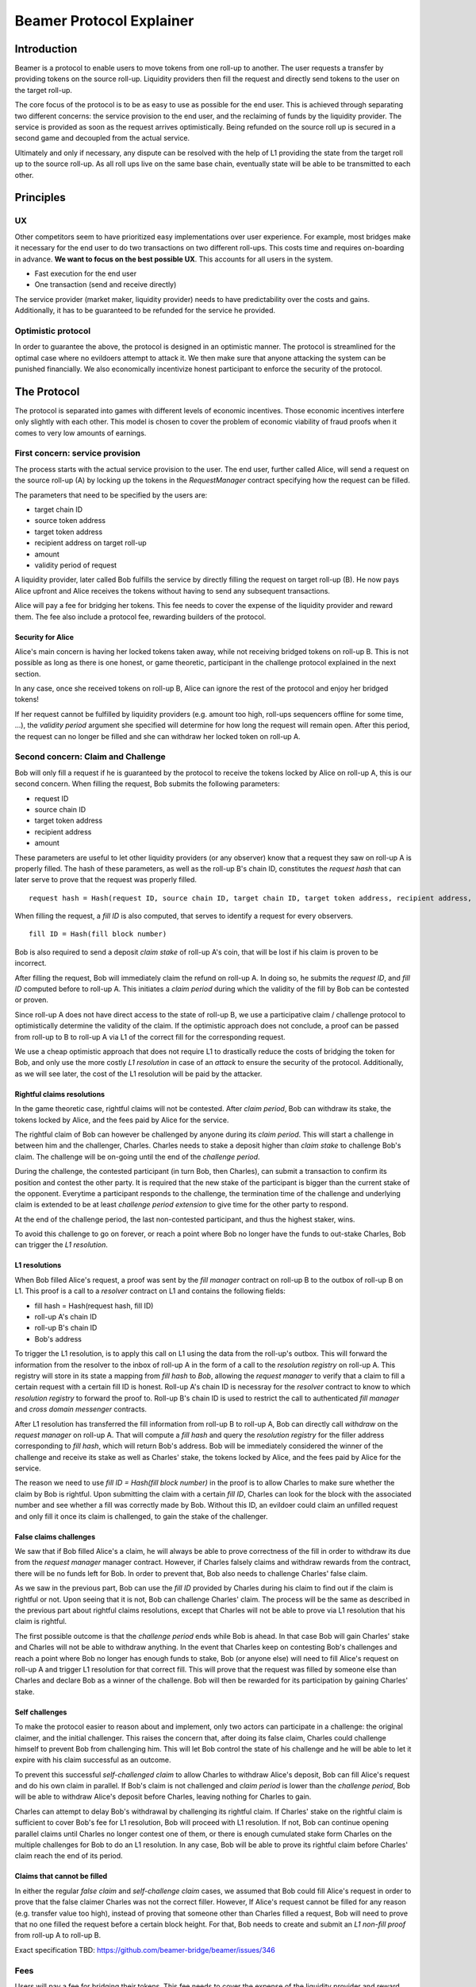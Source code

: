 =========================
Beamer Protocol Explainer
=========================

Introduction
------------

Beamer is a protocol to enable users to move tokens from one roll-up to another. The user requests a transfer by
providing tokens on the source roll-up. Liquidity providers then fill the request and directly send tokens to the user
on the target roll-up.

The core focus of the protocol is to be as easy to use as possible for the end user. This is achieved through
separating two different concerns: the service provision to the end user, and the reclaiming of funds by the
liquidity provider. The service is provided as soon as the request arrives optimistically. Being refunded on the
source roll up is secured in a second game and decoupled from the actual service.

Ultimately and only if necessary, any dispute can be resolved with the help of L1 providing the state from the target
roll up to the source roll-up. As all roll ups live on the same base chain, eventually state will be able to be
transmitted to each other.


Principles
----------
UX
~~

Other competitors seem to have prioritized easy implementations over user experience. For example, most bridges make
it necessary for the end user to do two transactions on two different roll-ups. This costs time and requires
on-boarding in advance. **We want to focus on the best possible UX**. This accounts for all users in the system.

- Fast execution for the end user
- One transaction (send and receive directly)

The service provider (market maker, liquidity provider) needs to have predictability over the costs and gains.
Additionally, it has to be guaranteed to be refunded for the service he provided.

Optimistic protocol
~~~~~~~~~~~~~~~~~~~

In order to guarantee the above, the protocol is designed in an optimistic manner. The protocol is streamlined for
the optimal case where no evildoers attempt to attack it. We then make sure that anyone attacking the system can be
punished financially. We also economically incentivize honest participant to enforce the security of the
protocol.

The Protocol
------------

The protocol is separated into games with different levels of economic incentives. Those economic incentives 
interfere only slightly with each other. This model is chosen to cover the problem of economic viability of fraud 
proofs when it comes to very low amounts of earnings.


First concern: service provision
~~~~~~~~~~~~~~~~~~~~~~~~~~~~~~~~

The process starts with the actual service provision to the user. The end user, further called Alice, will send a
request on the source roll-up (A) by locking up the tokens in the `RequestManager` contract specifying how the
request can be filled.

The parameters that need to be specified by the users are:

- target chain ID
- source token address
- target token address
- recipient address on target roll-up
- amount
- validity period of request

A liquidity provider, later called Bob fulfills the service by directly filling the request on target roll-up (B).
He now pays Alice upfront and Alice receives the tokens without having to send any subsequent transactions.

Alice will pay a fee for bridging her tokens. This fee needs to cover the expense of the liquidity provider and reward
them. The fee also include a protocol fee, rewarding builders of the protocol.

Security for Alice
++++++++++++++++++

Alice's main concern is having her locked tokens taken away, while not receiving bridged tokens on roll-up B. This is not
possible as long as there is one honest, or game theoretic, participant in the challenge protocol explained in the next section.

In any case, once she received tokens on roll-up B, Alice can ignore the rest of the protocol and enjoy her bridged tokens!

If her request cannot be fulfilled by liquidity providers (e.g. amount too high, roll-ups sequencers offline for some time, ...),
the `validity period` argument she specified will determine for how long the request will remain open. After this period,
the request can no longer be filled and she can withdraw her locked token on roll-up A.

Second concern: Claim and Challenge
~~~~~~~~~~~~~~~~~~~~~~~~~~~~~~~~~~~

Bob will only fill a request if he is guaranteed by the protocol to receive the tokens locked by Alice on roll-up A,
this is our second concern. When filling the request, Bob submits the following parameters:

- request ID
- source chain ID
- target token address
- recipient address
- amount

These parameters are useful to let other liquidity providers (or any observer) know that a request they saw on roll-up A
is properly filled. The hash of these parameters, as well as the roll-up B's chain ID, constitutes the `request hash`
that can later serve to prove that the request was properly filled.

::

    request hash = Hash(request ID, source chain ID, target chain ID, target token address, recipient address, amount)

When filling the request, a `fill ID` is also computed, that serves to identify a request for every observers.

::

    fill ID = Hash(fill block number)

Bob is also required to send a deposit `claim stake` of roll-up A's coin, that will be lost if his claim is proven
to be incorrect.

After filling the request, Bob will immediately claim the refund on roll-up A. In doing so, he submits the `request ID`,
and `fill ID` computed before to roll-up A. This initiates a `claim period` during which the validity of the fill by Bob
can be contested or proven.

Since roll-up A does not have direct access to the state of roll-up B, we use a participative claim / challenge protocol
to optimistically determine the validity of the claim. If the optimistic approach does not conclude, a proof can
be passed from roll-up to B to roll-up A via L1 of the correct fill for the corresponding request.

We use a cheap optimistic approach that does not require L1 to drastically reduce the costs of bridging the token for
Bob, and only use the more costly `L1 resolution` in case of an `attack` to ensure the security of the protocol.
Additionally, as we will see later, the cost of the L1 resolution will be paid by the attacker.

Rightful claims resolutions
+++++++++++++++++++++++++++

In the game theoretic case, rightful claims will not be contested. After `claim period`, Bob can withdraw its stake, the
tokens locked by Alice, and the fees paid by Alice for the service.

The rightful claim of Bob can however be challenged by anyone during its `claim period`. This will start a challenge in between
him and the challenger, Charles. Charles needs to stake a deposit higher than `claim stake` to challenge Bob's claim.
The challenge will be on-going until the end of the `challenge period`.

During the challenge, the contested participant (in turn Bob, then Charles), can submit a transaction to confirm its
position and contest the other party. It is required that the new stake of the participant is bigger than the current stake of the opponent.
Everytime a participant responds to the challenge, the termination time of the challenge and underlying claim is extended to be at least
`challenge period extension` to give time for the other party to respond.

At the end of the challenge period, the last non-contested participant, and thus the highest staker, wins.

To avoid this challenge to go on forever, or reach a point where Bob no longer have the funds to out-stake Charles,
Bob can trigger the `L1 resolution`.

L1 resolutions
++++++++++++++

When Bob filled Alice's request, a proof was sent by the `fill manager` contract on roll-up B to the outbox of
roll-up B on L1. This proof is a call to a `resolver` contract on L1 and contains the following fields:

- fill hash = Hash(request hash, fill ID)
- roll-up A's chain ID
- roll-up B's chain ID
- Bob's address

To trigger the L1 resolution, is to apply this call on L1 using the data from the roll-up's outbox. This will forward the
information from the resolver to the inbox of roll-up A in the form of a call to the `resolution registry` on roll-up A.
This registry will store in its state a mapping from `fill hash` to `Bob`, allowing the `request manager`
to verify that a claim to fill a certain request with a certain fill ID is honest. Roll-up A's chain ID is necessray for the
`resolver` contract to know to which `resolution registry` to forward the proof to. Roll-up B's chain ID is used to
restrict the call to authenticated `fill manager` and `cross domain messenger` contracts.

After L1 resolution has transferred the fill information from roll-up B to roll-up A, Bob can directly call `withdraw` on
the `request manager` on roll-up A. That will compute a `fill hash` and query the `resolution registry` for the filler
address corresponding to `fill hash`, which will return Bob's address. Bob will be immediately considered the winner of
the challenge and receive its stake as well as Charles' stake, the tokens locked by Alice, and the fees paid by Alice for the service.

The reason we need to use `fill ID = Hash(fill block number)` in the proof is to allow Charles to make sure whether the
claim by Bob is rightful. Upon submitting the claim with a certain `fill ID`, Charles can look for the block with the associated number
and see whether a fill was correctly made by Bob. Without this ID, an evildoer could claim an unfilled request and only
fill it once its claim is challenged, to gain the stake of the challenger.

False claims challenges
+++++++++++++++++++++++

We saw that if Bob filled Alice's a claim, he will always be able to prove correctness of the fill in order to withdraw
its due from the `request manager` manager contract. However, if Charles falsely claims and withdraw rewards from the contract,
there will be no funds left for Bob. In order to prevent that, Bob also needs to challenge Charles' false claim.

As we saw in the previous part, Bob can use the `fill ID` provided by Charles during his claim to find out if the claim is
rightful or not. Upon seeing that it is not, Bob can challenge Charles' claim. The process will be the same as described
in the previous part about rightful claims resolutions, except that Charles will not be able to prove via L1 resolution
that his claim is rightful.

The first possible outcome is that the `challenge period` ends while Bob is ahead. In that case Bob will gain Charles'
stake and Charles will not be able to withdraw anything. In the event that Charles keep on contesting Bob's challenges
and reach a point where Bob no longer has enough funds to stake, Bob (or anyone else) will need to fill Alice's request
on roll-up A and trigger L1 resolution for that correct fill. This will prove that the request was filled by someone else
than Charles and declare Bob as a winner of the challenge. Bob will then be rewarded for its participation by gaining
Charles' stake.

Self challenges
+++++++++++++++

To make the protocol easier to reason about and implement, only two actors can participate in a challenge: the original
claimer, and the initial challenger. This raises the concern that, after doing its false claim, Charles could challenge
himself to prevent Bob from challenging him. This will let Bob control the state of his challenge and he will be able to
let it expire with his claim successful as an outcome.

To prevent this successful `self-challenged claim` to allow Charles to withdraw Alice's deposit, Bob can fill Alice's request
and do his own claim in parallel. If Bob's claim is not challenged and `claim period` is lower than the `challenge period`,
Bob will be able to withdraw Alice's deposit before Charles, leaving nothing for Charles to gain.

Charles can attempt to delay Bob's withdrawal by challenging its rightful claim. If Charles' stake on the rightful claim
is sufficient to cover Bob's fee for L1 resolution, Bob will proceed with L1 resolution. If not, Bob can continue opening
parallel claims until Charles no longer contest one of them, or there is enough cumulated stake form Charles on the
multiple challenges for Bob to do an L1 resolution. In any case, Bob will be able to prove its rightful claim before
Charles' claim reach the end of its period.

Claims that cannot be filled
++++++++++++++++++++++++++++

In either the regular `false claim` and `self-challenge claim` cases, we assumed that Bob could fill Alice's request in
order to prove that the false claimer Charles was not the correct filler. However, If Alice's request cannot be filled
for any reason (e.g. transfer value too high), instead of proving that someone other than Charles filled a request,
Bob will need to prove that no one filled the request before a certain block height. For that, Bob needs to create and
submit an `L1 non-fill proof` from roll-up A to roll-up B.

Exact specification TBD: https://github.com/beamer-bridge/beamer/issues/346

Fees
~~~~

Users will pay a fee for bridging their tokens. This fee needs to cover the expense of the liquidity provider and reward
them. The fees also include a protocol fee, rewarding builders of the protocol.

In theory, the fee should follow the formula:

::

    fee = tx fee fill + tx fee claim + tx fee withdraw funds / number of cumulative withdraws +
          opportunity cost(requested tokens, claim period) + opportunity cost(claim deposit, claim period) + margin

In practice, the transaction fees depend on the current gas price, which depends on the status of the network.
Additionally, the opportunity costs can only be estimated. To have a truly faithful fee for the service provider, the
user would have to register what fee they are willing to pay for their transfer upon requesting them. This would create
a fee market where different service provider would compete and accept different fees. Users would then need to query the
market for which fee they should use.

However, as the protocol intends to be as easy to use as possible for the user, and transactions fees are mostly stable
on roll-ups, the protocol implements a fixed fee for every transfer. This fixed fee uses a fixed estimation of the gas
price of the roll-up as well as a fixed margin for liquidity provider.


Agent strategy
--------------

We call `agent` the software run by liquidity providers to observe the roll-ups, fill users request, and participate in
challenges. The protocol defines some rules and demonstrate how honest participation is incentivized. However, the agent
could still implement different strategies to follow the protocol. For example, the agent is free to chose the value
with which it will bid in challenges. It is also allowed to decide when to stop out-bidding opponents in challenges and
going through L1 resolution or opening parallel claims.

The current implementation of the agent follows the strategy:

- Challenge a claim from wrong filler with `claim stake + 1`
- Challenge a claim with no filler with `cost of L1 non-fill proof`
- Subsequent counter challenge should cover the cost of L1 resolution
- Proceed with L1 resolution only when the stake of the opponent covers the cost and you are losing a challenge
- Open a parallel claim to one of your rightful claim if there is a challenged wrongful claim that expires before
  your challenged rightful claim and there is not enough stakes for L1 resolution.

Protocol parameters
-------------------

The choice of different protocol parameters such as `claim period` or `claim stake` is explained in the `Contract Parameters`
page.

One important decision is not to wait for the inclusion period of roll-ups to consider an event as successful. When
liquidity providers fill a user request, the event regarding the successful fill is sent by the target roll-up sequencer.
The liquidity provider directly sends a claim for this filled request on the source roll-up and does not wait for the block
produced by the sequencer to be committed to L1.

As far as we know, it is allowed for different roll-up sequencers to take as long as one week to commit their block to L1.
It could theoretically occur that after one week, the roll-up commits to a block that does not result in a successful fill
of the request by the liquidity provider. To take that into account, we would need to lengthen the `claim period` parameter by
one additional week, which would result in higher opportunity costs for the liquidity provider.

In practice the longest observed delay of block inclusion from a roll-up sequencer has been 18 hours, and was exceptional.
Hence the decision not to take into account this delay.
